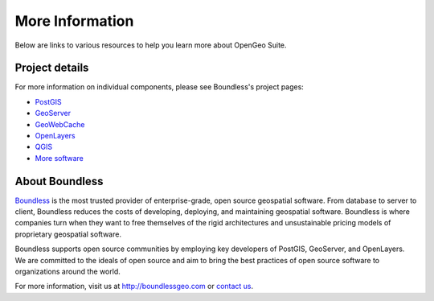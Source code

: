 .. _intro.moreinfo:

More Information
================

Below are links to various resources to help you learn more about OpenGeo Suite.

Project details
---------------

For more information on individual components, please see Boundless's project pages:

* `PostGIS <http://boundlessgeo.com/solutions/solutions-software/postgis/>`_
* `GeoServer <http://boundlessgeo.com/solutions/solutions-software/geoserver/>`_
* `GeoWebCache <http://boundlessgeo.com/solutions/solutions-software/geowebcache/>`_
* `OpenLayers <http://boundlessgeo.com/solutions/solutions-software/openlayers/>`_
* `QGIS <http://boundlessgeo.com/solutions/solutions-software/qgis/>`_
* `More software <http://boundlessgeo.com/solutions/solutions-software/software/>`_

About Boundless
---------------

`Boundless <http://boundlessgeo.com>`_ is the most trusted provider of enterprise-grade, open source geospatial software. From database to server to client, Boundless reduces the costs of developing, deploying, and maintaining geospatial software. Boundless is where companies turn when they want to free themselves of the rigid architectures and unsustainable pricing models of proprietary geospatial software.

Boundless supports open source communities by employing key developers of PostGIS, GeoServer, and OpenLayers. We are committed to the ideals of open source and aim to bring the best practices of open source software to organizations around the world. 

For more information, visit us at http://boundlessgeo.com or `contact us <http://boundlessgeo.com/about/contact-us>`__.
